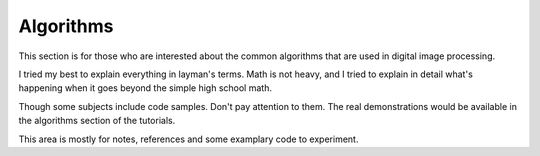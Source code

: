 ############
Algorithms
############

This section is for those who are interested about the common algorithms that
are used in digital image processing.

I tried my best to explain everything in layman's terms.
Math is not heavy, and I tried to explain in detail what's happening when it
goes beyond the simple high school math.

Though some subjects include code samples. Don't pay attention to them.
The real demonstrations would be available in the algorithms section of
the tutorials.

This area is mostly for notes, references and some examplary code to experiment.

